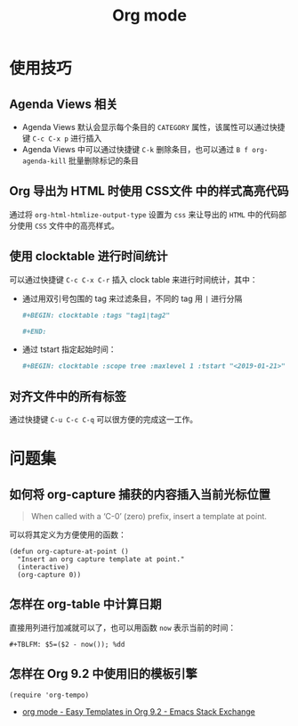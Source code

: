#+TITLE:      Org mode

* 目录                                                    :TOC_4_gh:noexport:
- [[#使用技巧][使用技巧]]
  - [[#agenda-views-相关][Agenda Views 相关]]
  - [[#org-导出为-html-时使用-css文件-中的样式高亮代码][Org 导出为 HTML 时使用 CSS文件 中的样式高亮代码]]
  - [[#使用-clocktable-进行时间统计][使用 clocktable 进行时间统计]]
  - [[#对齐文件中的所有标签][对齐文件中的所有标签]]
- [[#问题集][问题集]]
  - [[#如何将-org-capture-捕获的内容插入当前光标位置][如何将 org-capture 捕获的内容插入当前光标位置]]
  - [[#怎样在-org-table-中计算日期][怎样在 org-table 中计算日期]]
  - [[#怎样在-org-92-中使用旧的模板引擎][怎样在 Org 9.2 中使用旧的模板引擎]]

* 使用技巧
** Agenda Views 相关
   + Agenda Views 默认会显示每个条目的 ~CATEGORY~ 属性，该属性可以通过快捷键 ~C-c C-x p~ 进行插入
   + Agenda Views 中可以通过快捷键 ~C-k~ 删除条目，也可以通过 ~B f org-agenda-kill~ 批量删除标记的条目

** Org 导出为 HTML 时使用 CSS文件 中的样式高亮代码
   通过将 ~org-html-htmlize-output-type~ 设置为 ~css~ 来让导出的 ~HTML~ 中的代码部分使用 ~CSS~ 文件中的高亮样式。

** 使用 clocktable 进行时间统计
   可以通过快捷键 ~C-c C-x C-r~ 插入 clock table 来进行时间统计，其中：
   + 通过用双引号包围的 tag 来过滤条目，不同的 tag 用 ~|~ 进行分隔
     #+BEGIN_SRC org
       ,#+BEGIN: clocktable :tags "tag1|tag2"

       ,#+END:
     #+END_SRC

   + 通过 tstart 指定起始时间：
     #+BEGIN_SRC org
       ,#+BEGIN: clocktable :scope tree :maxlevel 1 :tstart "<2019-01-21>"
     #+END_SRC

** 对齐文件中的所有标签
   通过快捷键 ~C-u C-c C-q~ 可以很方便的完成这一工作。

* 问题集
** 如何将 org-capture 捕获的内容插入当前光标位置
   #+BEGIN_QUOTE
   When called with a ‘C-0’ (zero) prefix, insert a template at point.
   #+END_QUOTE

   可以将其定义为方便使用的函数：
   #+BEGIN_SRC elisp
     (defun org-capture-at-point ()
       "Insert an org capture template at point."
       (interactive)
       (org-capture 0))
   #+END_SRC

** 怎样在 org-table 中计算日期
   直接用列进行加减就可以了，也可以用函数 ~now~ 表示当前的时间：
   #+BEGIN_EXAMPLE
    ,#+TBLFM: $5=($2 - now()); %dd
   #+END_EXAMPLE

** 怎样在 Org 9.2 中使用旧的模板引擎
   #+BEGIN_SRC elisp
     (require 'org-tempo)
   #+END_SRC

   + [[https://emacs.stackexchange.com/questions/46988/easy-templates-in-org-9-2][org mode - Easy Templates in Org 9.2 - Emacs Stack Exchange]]
